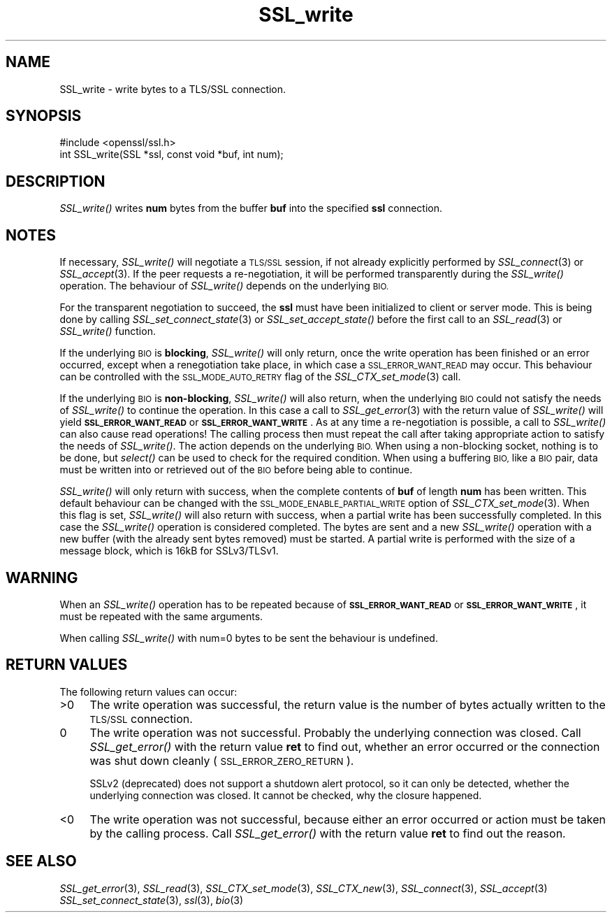 .\" Automatically generated by Pod::Man 2.27 (Pod::Simple 3.28)
.\"
.\" Standard preamble:
.\" ========================================================================
.de Sp \" Vertical space (when we can't use .PP)
.if t .sp .5v
.if n .sp
..
.de Vb \" Begin verbatim text
.ft CW
.nf
.ne \\$1
..
.de Ve \" End verbatim text
.ft R
.fi
..
.\" Set up some character translations and predefined strings.  \*(-- will
.\" give an unbreakable dash, \*(PI will give pi, \*(L" will give a left
.\" double quote, and \*(R" will give a right double quote.  \*(C+ will
.\" give a nicer C++.  Capital omega is used to do unbreakable dashes and
.\" therefore won't be available.  \*(C` and \*(C' expand to `' in nroff,
.\" nothing in troff, for use with C<>.
.tr \(*W-
.ds C+ C\v'-.1v'\h'-1p'\s-2+\h'-1p'+\s0\v'.1v'\h'-1p'
.ie n \{\
.    ds -- \(*W-
.    ds PI pi
.    if (\n(.H=4u)&(1m=24u) .ds -- \(*W\h'-12u'\(*W\h'-12u'-\" diablo 10 pitch
.    if (\n(.H=4u)&(1m=20u) .ds -- \(*W\h'-12u'\(*W\h'-8u'-\"  diablo 12 pitch
.    ds L" ""
.    ds R" ""
.    ds C` ""
.    ds C' ""
'br\}
.el\{\
.    ds -- \|\(em\|
.    ds PI \(*p
.    ds L" ``
.    ds R" ''
.    ds C`
.    ds C'
'br\}
.\"
.\" Escape single quotes in literal strings from groff's Unicode transform.
.ie \n(.g .ds Aq \(aq
.el       .ds Aq '
.\"
.\" If the F register is turned on, we'll generate index entries on stderr for
.\" titles (.TH), headers (.SH), subsections (.SS), items (.Ip), and index
.\" entries marked with X<> in POD.  Of course, you'll have to process the
.\" output yourself in some meaningful fashion.
.\"
.\" Avoid warning from groff about undefined register 'F'.
.de IX
..
.nr rF 0
.if \n(.g .if rF .nr rF 1
.if (\n(rF:(\n(.g==0)) \{
.    if \nF \{
.        de IX
.        tm Index:\\$1\t\\n%\t"\\$2"
..
.        if !\nF==2 \{
.            nr % 0
.            nr F 2
.        \}
.    \}
.\}
.rr rF
.\"
.\" Accent mark definitions (@(#)ms.acc 1.5 88/02/08 SMI; from UCB 4.2).
.\" Fear.  Run.  Save yourself.  No user-serviceable parts.
.    \" fudge factors for nroff and troff
.if n \{\
.    ds #H 0
.    ds #V .8m
.    ds #F .3m
.    ds #[ \f1
.    ds #] \fP
.\}
.if t \{\
.    ds #H ((1u-(\\\\n(.fu%2u))*.13m)
.    ds #V .6m
.    ds #F 0
.    ds #[ \&
.    ds #] \&
.\}
.    \" simple accents for nroff and troff
.if n \{\
.    ds ' \&
.    ds ` \&
.    ds ^ \&
.    ds , \&
.    ds ~ ~
.    ds /
.\}
.if t \{\
.    ds ' \\k:\h'-(\\n(.wu*8/10-\*(#H)'\'\h"|\\n:u"
.    ds ` \\k:\h'-(\\n(.wu*8/10-\*(#H)'\`\h'|\\n:u'
.    ds ^ \\k:\h'-(\\n(.wu*10/11-\*(#H)'^\h'|\\n:u'
.    ds , \\k:\h'-(\\n(.wu*8/10)',\h'|\\n:u'
.    ds ~ \\k:\h'-(\\n(.wu-\*(#H-.1m)'~\h'|\\n:u'
.    ds / \\k:\h'-(\\n(.wu*8/10-\*(#H)'\z\(sl\h'|\\n:u'
.\}
.    \" troff and (daisy-wheel) nroff accents
.ds : \\k:\h'-(\\n(.wu*8/10-\*(#H+.1m+\*(#F)'\v'-\*(#V'\z.\h'.2m+\*(#F'.\h'|\\n:u'\v'\*(#V'
.ds 8 \h'\*(#H'\(*b\h'-\*(#H'
.ds o \\k:\h'-(\\n(.wu+\w'\(de'u-\*(#H)/2u'\v'-.3n'\*(#[\z\(de\v'.3n'\h'|\\n:u'\*(#]
.ds d- \h'\*(#H'\(pd\h'-\w'~'u'\v'-.25m'\f2\(hy\fP\v'.25m'\h'-\*(#H'
.ds D- D\\k:\h'-\w'D'u'\v'-.11m'\z\(hy\v'.11m'\h'|\\n:u'
.ds th \*(#[\v'.3m'\s+1I\s-1\v'-.3m'\h'-(\w'I'u*2/3)'\s-1o\s+1\*(#]
.ds Th \*(#[\s+2I\s-2\h'-\w'I'u*3/5'\v'-.3m'o\v'.3m'\*(#]
.ds ae a\h'-(\w'a'u*4/10)'e
.ds Ae A\h'-(\w'A'u*4/10)'E
.    \" corrections for vroff
.if v .ds ~ \\k:\h'-(\\n(.wu*9/10-\*(#H)'\s-2\u~\d\s+2\h'|\\n:u'
.if v .ds ^ \\k:\h'-(\\n(.wu*10/11-\*(#H)'\v'-.4m'^\v'.4m'\h'|\\n:u'
.    \" for low resolution devices (crt and lpr)
.if \n(.H>23 .if \n(.V>19 \
\{\
.    ds : e
.    ds 8 ss
.    ds o a
.    ds d- d\h'-1'\(ga
.    ds D- D\h'-1'\(hy
.    ds th \o'bp'
.    ds Th \o'LP'
.    ds ae ae
.    ds Ae AE
.\}
.rm #[ #] #H #V #F C
.\" ========================================================================
.\"
.IX Title "SSL_write 3"
.TH SSL_write 3 "2014-03-06" "1.0.1f" "OpenSSL"
.\" For nroff, turn off justification.  Always turn off hyphenation; it makes
.\" way too many mistakes in technical documents.
.if n .ad l
.nh
.SH "NAME"
SSL_write \- write bytes to a TLS/SSL connection.
.SH "SYNOPSIS"
.IX Header "SYNOPSIS"
.Vb 1
\& #include <openssl/ssl.h>
\&
\& int SSL_write(SSL *ssl, const void *buf, int num);
.Ve
.SH "DESCRIPTION"
.IX Header "DESCRIPTION"
\&\fISSL_write()\fR writes \fBnum\fR bytes from the buffer \fBbuf\fR into the specified
\&\fBssl\fR connection.
.SH "NOTES"
.IX Header "NOTES"
If necessary, \fISSL_write()\fR will negotiate a \s-1TLS/SSL\s0 session, if
not already explicitly performed by \fISSL_connect\fR\|(3) or
\&\fISSL_accept\fR\|(3). If the
peer requests a re-negotiation, it will be performed transparently during
the \fISSL_write()\fR operation. The behaviour of \fISSL_write()\fR depends on the
underlying \s-1BIO. \s0
.PP
For the transparent negotiation to succeed, the \fBssl\fR must have been
initialized to client or server mode. This is being done by calling
\&\fISSL_set_connect_state\fR\|(3) or \fISSL_set_accept_state()\fR
before the first call to an \fISSL_read\fR\|(3) or \fISSL_write()\fR function.
.PP
If the underlying \s-1BIO\s0 is \fBblocking\fR, \fISSL_write()\fR will only return, once the
write operation has been finished or an error occurred, except when a
renegotiation take place, in which case a \s-1SSL_ERROR_WANT_READ\s0 may occur. 
This behaviour can be controlled with the \s-1SSL_MODE_AUTO_RETRY\s0 flag of the
\&\fISSL_CTX_set_mode\fR\|(3) call.
.PP
If the underlying \s-1BIO\s0 is \fBnon-blocking\fR, \fISSL_write()\fR will also return,
when the underlying \s-1BIO\s0 could not satisfy the needs of \fISSL_write()\fR
to continue the operation. In this case a call to
\&\fISSL_get_error\fR\|(3) with the
return value of \fISSL_write()\fR will yield \fB\s-1SSL_ERROR_WANT_READ\s0\fR or
\&\fB\s-1SSL_ERROR_WANT_WRITE\s0\fR. As at any time a re-negotiation is possible, a
call to \fISSL_write()\fR can also cause read operations! The calling process
then must repeat the call after taking appropriate action to satisfy the
needs of \fISSL_write()\fR. The action depends on the underlying \s-1BIO.\s0 When using a
non-blocking socket, nothing is to be done, but \fIselect()\fR can be used to check
for the required condition. When using a buffering \s-1BIO,\s0 like a \s-1BIO\s0 pair, data
must be written into or retrieved out of the \s-1BIO\s0 before being able to continue.
.PP
\&\fISSL_write()\fR will only return with success, when the complete contents
of \fBbuf\fR of length \fBnum\fR has been written. This default behaviour
can be changed with the \s-1SSL_MODE_ENABLE_PARTIAL_WRITE\s0 option of
\&\fISSL_CTX_set_mode\fR\|(3). When this flag is set,
\&\fISSL_write()\fR will also return with success, when a partial write has been
successfully completed. In this case the \fISSL_write()\fR operation is considered
completed. The bytes are sent and a new \fISSL_write()\fR operation with a new
buffer (with the already sent bytes removed) must be started.
A partial write is performed with the size of a message block, which is
16kB for SSLv3/TLSv1.
.SH "WARNING"
.IX Header "WARNING"
When an \fISSL_write()\fR operation has to be repeated because of
\&\fB\s-1SSL_ERROR_WANT_READ\s0\fR or \fB\s-1SSL_ERROR_WANT_WRITE\s0\fR, it must be repeated
with the same arguments.
.PP
When calling \fISSL_write()\fR with num=0 bytes to be sent the behaviour is
undefined.
.SH "RETURN VALUES"
.IX Header "RETURN VALUES"
The following return values can occur:
.IP ">0" 4
.IX Item ">0"
The write operation was successful, the return value is the number of
bytes actually written to the \s-1TLS/SSL\s0 connection.
.ie n .IP "0" 4
.el .IP "\f(CW0\fR" 4
.IX Item "0"
The write operation was not successful. Probably the underlying connection
was closed. Call \fISSL_get_error()\fR with the return value \fBret\fR to find out,
whether an error occurred or the connection was shut down cleanly
(\s-1SSL_ERROR_ZERO_RETURN\s0).
.Sp
SSLv2 (deprecated) does not support a shutdown alert protocol, so it can
only be detected, whether the underlying connection was closed. It cannot
be checked, why the closure happened.
.IP "<0" 4
.IX Item "<0"
The write operation was not successful, because either an error occurred
or action must be taken by the calling process. Call \fISSL_get_error()\fR with the
return value \fBret\fR to find out the reason.
.SH "SEE ALSO"
.IX Header "SEE ALSO"
\&\fISSL_get_error\fR\|(3), \fISSL_read\fR\|(3),
\&\fISSL_CTX_set_mode\fR\|(3), \fISSL_CTX_new\fR\|(3),
\&\fISSL_connect\fR\|(3), \fISSL_accept\fR\|(3)
\&\fISSL_set_connect_state\fR\|(3),
\&\fIssl\fR\|(3), \fIbio\fR\|(3)
